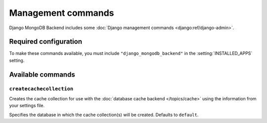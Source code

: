 ===================
Management commands
===================

Django MongoDB Backend includes some :doc:`Django management commands
<django:ref/django-admin>`.

Required configuration
======================

To make these commands available, you must include ``"django_mongodb_backend"``
in the :setting:`INSTALLED_APPS` setting.

Available commands
==================

``createcachecollection``
-------------------------

.. django-admin:: createcachecollection

Creates the cache collection for use with the :doc:`database cache backend
</topics/cache>` using the information from your settings file.

.. django-admin-option:: --database DATABASE

Specifies the database in which the cache collection(s) will be created.
Defaults to ``default``.
